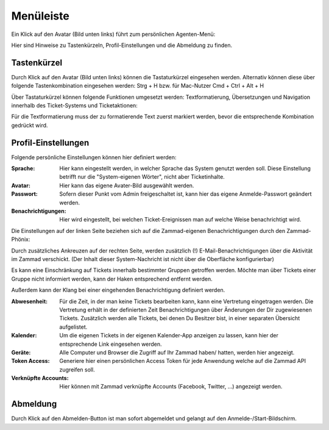 Menüleiste
===========================

Ein Klick auf den Avatar (Bild unten links) führt zum persönlichen Agenten-Menü:

.. image:: images/gettingstarted/Abb5-Menuleiste.jpg

Hier sind Hinweise zu Tastenkürzeln, Profil-Einstellungen und die Abmeldung zu finden.


Tastenkürzel
----------

Durch Klick auf den Avatar (Bild unten links) können die Tastaturkürzel eingesehen werden. Alternativ können diese über folgende Tastenkombination eingesehen werden:
Strg + H bzw. für Mac-Nutzer Cmd + Ctrl + Alt + H

Über Tastaturkürzel können folgende Funktionen umgesetzt werden: Textformatierung, Übersetzungen und Navigation innerhalb des Ticket-Systems und Ticketaktionen:

.. image:: images/gettingstarted/Abb6-ListeTastenkuerzel.png

Für die Textformatierung muss der zu formatierende Text zuerst markiert werden, bevor die entsprechende Kombination gedrückt wird.


Profil-Einstellungen
----------

Folgende persönliche Einstellungen können hier definiert werden:

:Sprache: Hier kann eingestellt werden, in welcher Sprache das System genutzt werden soll. Diese Einstellung betrifft nur die "System-eigenen Wörter", nicht aber Ticketinhalte.

:Avatar: Hier kann das eigene Avater-Bild ausgewählt werden.

:Passwort: Sofern dieser Punkt vom Admin freigeschaltet ist, kann hier das eigene Anmelde-Passwort geändert werden.

:Benachrichtigungen: Hier wird eingestellt, bei welchen Ticket-Ereignissen man auf welche Weise benachrichtigt wird.

.. image:: images/gettingstarted/Zammad_Helpdesk_-_Notifications1.jpg

Die Einstellungen auf der linken Seite beziehen sich auf die Zammad-eigenen Benachrichtigungen durch den Zammad-Phönix:

.. image:: images/gettingstarted/Phoenix.jpg

Durch zusätzliches Ankreuzen auf der rechten Seite, werden zusätzlich (!) E-Mail-Benachrichtigungen über die Aktivität im Zammad verschickt. (Der Inhalt dieser System-Nachricht ist nicht über die Oberfläche konfigurierbar)

Es kann eine Einschränkung auf Tickets innerhalb bestimmter Gruppen getroffen werden. Möchte man über Tickets einer Gruppe nicht informiert werden, kann der Haken entsprechend entfernt werden.

Außerdem kann der Klang bei einer eingehenden Benachrichtigung definiert werden.

:Abwesenheit: Für die Zeit, in der man keine Tickets bearbeiten kann, kann eine Vertretung eingetragen werden. Die Vertretung erhält in der definierten Zeit Benachrichtigungen über Änderungen der Dir zugewiesenen Tickets. Zusätzlich werden alle Tickets, bei denen Du Besitzer bist, in einer separaten Übersicht aufgelistet.

:Kalender: Um die eigenen Tickets in der eigenen Kalender-App anzeigen zu lassen, kann hier der entsprechende Link eingesehen werden.

:Geräte: Alle Computer und Browser die Zugriff auf Ihr Zammad haben/ hatten, werden hier angezeigt.

:Token Access: Generiere hier einen persönlichen Access Token für jede Anwendung welche auf die Zammad API zugreifen soll.

:Verknüpfte Accounts: Hier können mit Zammad verknüpfte Accounts (Facebook, Twitter, ...) angezeigt werden.



Abmeldung
----------

Durch Klick auf den Abmelden-Button ist man sofort abgemeldet und gelangt auf den Anmelde-/Start-Bildschirm.
